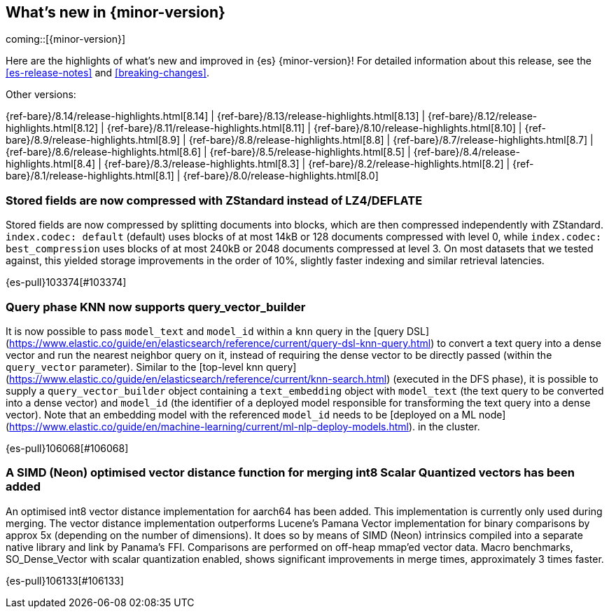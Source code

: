 [[release-highlights]]
== What's new in {minor-version}

coming::[{minor-version}]

Here are the highlights of what's new and improved in {es} {minor-version}!
ifeval::["{release-state}"!="unreleased"]
For detailed information about this release, see the <<es-release-notes>> and
<<breaking-changes>>.

// Add previous release to the list
Other versions:

{ref-bare}/8.14/release-highlights.html[8.14]
| {ref-bare}/8.13/release-highlights.html[8.13]
| {ref-bare}/8.12/release-highlights.html[8.12]
| {ref-bare}/8.11/release-highlights.html[8.11]
| {ref-bare}/8.10/release-highlights.html[8.10]
| {ref-bare}/8.9/release-highlights.html[8.9]
| {ref-bare}/8.8/release-highlights.html[8.8]
| {ref-bare}/8.7/release-highlights.html[8.7]
| {ref-bare}/8.6/release-highlights.html[8.6]
| {ref-bare}/8.5/release-highlights.html[8.5]
| {ref-bare}/8.4/release-highlights.html[8.4]
| {ref-bare}/8.3/release-highlights.html[8.3]
| {ref-bare}/8.2/release-highlights.html[8.2]
| {ref-bare}/8.1/release-highlights.html[8.1]
| {ref-bare}/8.0/release-highlights.html[8.0]

endif::[]

// tag::notable-highlights[]

[discrete]
[[stored_fields_are_compressed_with_zstandard_instead_of_lz4_deflate]]
=== Stored fields are now compressed with ZStandard instead of LZ4/DEFLATE
Stored fields are now compressed by splitting documents into blocks, which
are then compressed independently with ZStandard. `index.codec: default`
(default) uses blocks of at most 14kB or 128 documents compressed with level
0, while `index.codec: best_compression` uses blocks of at most 240kB or
2048 documents compressed at level 3. On most datasets that we tested
against, this yielded storage improvements in the order of 10%, slightly
faster indexing and similar retrieval latencies.

{es-pull}103374[#103374]

[discrete]
[[query_phase_knn_supports_query_vector_builder]]
=== Query phase KNN now supports query_vector_builder
It is now possible to pass `model_text` and `model_id` within a `knn` query
in the [query DSL](https://www.elastic.co/guide/en/elasticsearch/reference/current/query-dsl-knn-query.html) to convert a text query into a dense vector and run the
nearest neighbor query on it, instead of requiring the dense vector to be
directly passed (within the `query_vector` parameter). Similar to the
[top-level knn query](https://www.elastic.co/guide/en/elasticsearch/reference/current/knn-search.html) (executed in the DFS phase), it is possible to supply
a `query_vector_builder` object containing a `text_embedding` object with
`model_text` (the text query to be converted into a dense vector) and
`model_id` (the identifier of a deployed model responsible for transforming
the text query into a dense vector). Note that an embedding model with the
referenced `model_id` needs to be [deployed on a ML node](https://www.elastic.co/guide/en/machine-learning/current/ml-nlp-deploy-models.html).
in the cluster.

{es-pull}106068[#106068]

[discrete]
[[simd_neon_optimised_vector_distance_function_for_merging_int8_scalar_quantized_vectors_has_been_added]]
=== A SIMD (Neon) optimised vector distance function for merging int8 Scalar Quantized vectors has been added
An optimised int8 vector distance implementation for aarch64 has been added.
This implementation is currently only used during merging.
The vector distance implementation outperforms Lucene's Pamana Vector
implementation for binary comparisons by approx 5x (depending on the number
of dimensions). It does so by means of SIMD (Neon) intrinsics compiled into a
separate native library and link by Panama's FFI. Comparisons are performed on
off-heap mmap'ed vector data.
Macro benchmarks, SO_Dense_Vector with scalar quantization enabled, shows
significant improvements in merge times, approximately 3 times faster.

{es-pull}106133[#106133]

// end::notable-highlights[]


